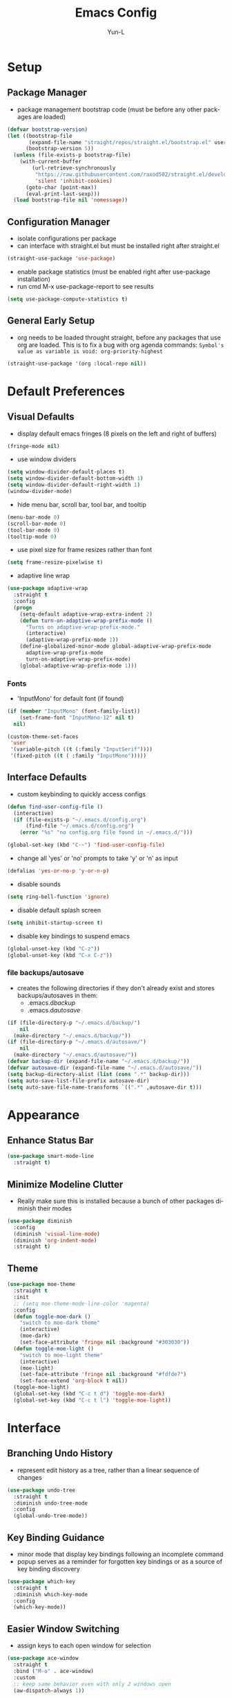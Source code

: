 #+TITLE: Emacs Config
#+AUTHOR: Yun-L
#+LANGUAGE: en

* Setup
** Package Manager
:PROPERTIES:
:Name:     straight.el
:Prerequisites: git
:Source:   https://github.com/raxod502/straight.el
:END:
- package management bootstrap code (must be before any other packages are loaded)
#+begin_src emacs-lisp
  (defvar bootstrap-version)
  (let ((bootstrap-file
         (expand-file-name "straight/repos/straight.el/bootstrap.el" user-emacs-directory))
        (bootstrap-version 5))
    (unless (file-exists-p bootstrap-file)
      (with-current-buffer
          (url-retrieve-synchronously
           "https://raw.githubusercontent.com/raxod502/straight.el/develop/install.el"
           'silent 'inhibit-cookies)
        (goto-char (point-max))
        (eval-print-last-sexp)))
    (load bootstrap-file nil 'nomessage))
#+end_src

** Configuration Manager
:PROPERTIES:
:Name:     use-package
:Source:   https://github.com/jwiegley/use-package
:END:
- isolate configurations per package
- can interface with straight.el but must be installed right after straight.el
#+begin_src emacs-lisp
  (straight-use-package 'use-package)
#+end_src
- enable package statistics (must be enabled right after use-package installation)
- run cmd M-x use-package-report to see results
#+begin_src emacs-lisp
  (setq use-package-compute-statistics t)
#+end_src

** General Early Setup
- org needs to be loaded throught straight, before any packages that use org are loaded. This is to fix a bug with org agenda commands: ~Symbol's value as variable is void: org-priority-highest~
#+begin_src emacs-lisp
  (straight-use-package '(org :local-repo nil))
#+end_src

* Default Preferences
** Visual Defaults
- display default emacs fringes (8 pixels on the left and right of buffers)
#+begin_src emacs-lisp
  (fringe-mode nil)
#+end_src
- use window dividers
#+begin_src emacs-lisp
  (setq window-divider-default-places t)
  (setq window-divider-default-bottom-width 1)
  (setq window-divider-default-right-width 1)
  (window-divider-mode)
#+end_src
- hide menu bar, scroll bar, tool bar, and tooltip
#+begin_src emacs-lisp
  (menu-bar-mode 0)
  (scroll-bar-mode 0)
  (tool-bar-mode 0)
  (tooltip-mode 0)
#+end_src
- use pixel size for frame resizes rather than font
#+begin_src emacs-lisp
  (setq frame-resize-pixelwise t)
#+end_src
- adaptive line wrap
#+begin_src emacs-lisp
  (use-package adaptive-wrap
    :straight t
    :config
    (progn
      (setq-default adaptive-wrap-extra-indent 2)
      (defun turn-on-adaptive-wrap-prefix-mode ()
        "Turns on adaptive-wrap-prefix-mode."
        (interactive)
        (adaptive-wrap-prefix-mode 1))
      (define-globalized-minor-mode global-adaptive-wrap-prefix-mode
        adaptive-wrap-prefix-mode
        turn-on-adaptive-wrap-prefix-mode)
      (global-adaptive-wrap-prefix-mode 1)))

#+end_src
*** Fonts
:PROPERTIES:
:Source:   https://input.djr.com/info/
:Name:     Input
:END:
- 'InputMono' for default font (if found)
#+begin_src emacs-lisp
  (if (member "InputMono" (font-family-list))
      (set-frame-font "InputMono-12" nil t)
    nil)

  (custom-theme-set-faces
   'user
   '(variable-pitch ((t (:family "InputSerif"))))
   '(fixed-pitch ((t ( :family "InputMono")))))
#+end_src

** Interface Defaults
- custom keybinding to quickly access configs
#+begin_src emacs-lisp
  (defun find-user-config-file ()
    (interactive)
    (if (file-exists-p "~/.emacs.d/config.org")
        (find-file "~/.emacs.d/config.org")
      (error "%s" "no config.org file found in ~/.emacs.d/")))

  (global-set-key (kbd "C-~") 'find-user-config-file)
#+end_src
- change all 'yes' or 'no' prompts to take 'y' or 'n' as input
#+begin_src emacs-lisp
  (defalias 'yes-or-no-p 'y-or-n-p)
#+end_src
- disable sounds
#+begin_src emacs-lisp
  (setq ring-bell-function 'ignore)
#+end_src
- disable default splash screen
#+begin_src emacs-lisp
  (setq inhibit-startup-screen t)
#+end_src
- disable key bindings to suspend emacs
#+begin_src emacs-lisp
  (global-unset-key (kbd "C-z"))
  (global-unset-key (kbd "C-x C-z"))
#+end_src

*** file backups/autosave
- creates the following directories if they don't already exist and stores backups/autosaves in them:
  - .emacs.d/backup/
  - .emacs.d/autosave/
#+begin_src emacs-lisp
  (if (file-directory-p "~/.emacs.d/backup/")
      nil
    (make-directory "~/.emacs.d/backup/"))
  (if (file-directory-p "~/.emacs.d/autosave/")
      nil
    (make-directory "~/.emacs.d/autosave/"))
  (defvar backup-dir (expand-file-name "~/.emacs.d/backup/"))
  (defvar autosave-dir (expand-file-name "~/.emacs.d/autosave/"))
  (setq backup-directory-alist (list (cons ".*" backup-dir)))
  (setq auto-save-list-file-prefix autosave-dir)
  (setq auto-save-file-name-transforms `((".*" ,autosave-dir t)))
#+end_src

* Appearance
** Enhance Status Bar
:PROPERTIES:
:Name:     powerline
:Source:   https://github.com/milkypostman/powerline
:END:
#+begin_src emacs-lisp
  (use-package smart-mode-line
    :straight t)
#+end_src

** Minimize Modeline Clutter
- Really make sure this is installed because a bunch of other packages diminish their modes
#+begin_src emacs-lisp
  (use-package diminish
    :config
    (diminish 'visual-line-mode)
    (diminish 'org-indent-mode)
    :straight t)
#+end_src

** Theme
:PROPERTIES:
:Name:     moe-theme
:Source:   https://github.com/kuanyui/moe-theme.el
:END:
#+begin_src emacs-lisp
  (use-package moe-theme
    :straight t
    :init
    ;; (setq moe-theme-mode-line-color 'magenta)
    :config
    (defun toggle-moe-dark ()
      "switch to moe-dark theme"
      (interactive)
      (moe-dark)
      (set-face-attribute 'fringe nil :background "#303030"))
    (defun toggle-moe-light ()
      "switch to moe-light theme"
      (interactive)
      (moe-light)
      (set-face-attribute 'fringe nil :background "#fdfde7")
      (set-face-extend 'org-block t nil))
    (toggle-moe-light)
    (global-set-key (kbd "C-c t d") 'toggle-moe-dark)
    (global-set-key (kbd "C-c t l") 'toggle-moe-light))
#+end_src

* Interface
** Branching Undo History
:PROPERTIES:
:Name:     undo-tree
:Source:   https://www.dr-qubit.org/undo-tree.html
:END:
- represent edit history as a tree, rather than a linear sequence of changes
#+begin_src emacs-lisp
  (use-package undo-tree
    :straight t
    :diminish undo-tree-mode
    :config
    (global-undo-tree-mode))
#+end_src

** Key Binding Guidance
:PROPERTIES:
:Name:     which-key
:Source:   https://github.com/justbur/emacs-which-key
:END:
- minor mode that display key bindings following an incomplete command
- popup serves as a reminder for forgotten key bindings or as a source of key binding discovery
#+begin_src emacs-lisp
  (use-package which-key
    :straight t
    :diminish which-key-mode
    :config
    (which-key-mode))
#+end_src

** Easier Window Switching
:PROPERTIES:
:Name:     ace-window
:Source:   https://github.com/abo-abo/ace-window
:END:
- assign keys to each open window for selection
#+begin_src emacs-lisp
  (use-package ace-window
    :straight t
    :bind ("M-o" . ace-window)
    :custom
    ;; keep same behavior even with only 2 windows open
    (aw-dispatch-always 1))
#+end_src

** Transpose Window Layout
:PROPERTIES:
:Name:     transpose-frame
:Source:   https://github.com/emacsmirror/emacswiki.org/blob/master/transpose-frame.el
:END:
- command `transpose-frame` for transposing window arrangement
- be careful not to leave treemacs sidebar open when transposing
#+begin_src emacs-lisp
  (use-package transpose-frame
    :straight t)
#+end_src

** Speedbar In The Same Frame
:PROPERTIES:
:Name:     sr-speedbar
:Source:   https://www.emacswiki.org/emacs/SrSpeedbar
:END:
- allow opening of the builtin speedbar to be in the same emacs frame
- speedbar docs: https://www.gnu.org/software/emacs/manual/html_node/speedbar/
#+begin_src emacs-lisp
  (use-package sr-speedbar
    :straight t
    :bind ([f8] . sr-speedbar-toggle)
    :custom
    (speedbar-use-images nil "disable icons")
    ;; show hidden filenames
    (speedbar-directory-unshown-regexp "^\\(CVS\\|RCS\\|SCCS\\|\\.\\.*$\\)\\'"))
#+end_src

** Modal Editing
:PROPERTIES:
:Name:     god-mode
:Source:   https://github.com/emacsorphanage/god-mode
:END:
- enter key chords without pressing the modifier keys
#+begin_src emacs-lisp
  (use-package god-mode
    :straight t
    :config
    (global-set-key (kbd "<escape>") #'god-mode-all)
    ;; change cursor shape when entering/leaving god mode
    (defun my-god-mode-update-cursor ()
      (setq cursor-type (if (or god-local-mode buffer-read-only)
                            'box
                          'bar)))
    (add-hook 'god-mode-enabled-hook #'my-god-mode-update-cursor)
    (add-hook 'god-mode-disabled-hook #'my-god-mode-update-cursor)
    :custom
    (god-exempt-major-modes nil)
    (god-exempt-predicates nil))
#+end_src

** Project File Explorer
:PROPERTIES:
:Name:     treemacs
:Source:   https://github.com/Alexander-Miller/treemacs
:END:
- tree layout file explorer
#+begin_src emacs-lisp
  (use-package treemacs
    :straight t
    :config
    ;; highlight file of current buffer
    (treemacs-follow-mode t)
    ;; automatically refresh when there are relevant changes made in the file system
    (treemacs-filewatch-mode t)
    (pcase (cons (not (null (executable-find "git")))
                 (not (null treemacs-python-executable)))
      (`(t . t)
       (treemacs-git-mode 'deferred))
      (`(t . _)
       (treemacs-git-mode 'simple)))
    :bind
    (:map global-map
          ("M-0"       . treemacs-select-window)
          ("C-x t t"   . treemacs)
          ("C-x t B"   . treemacs-bookmark)
          ("C-x t C-t" . treemacs-find-file)
          ("C-x t M-t" . treemacs-find-tag)))
#+end_src
- treemacs integration with magit
#+begin_src emacs-lisp
  (use-package treemacs-magit
    :straight t
    :after (treemacs magit))
#+end_src

** Project Management
:PROPERTIES:
:Name:     projectile
:Source:   https://github.com/bbatsov/projectile
:END:
- project management utilities (jumping between files, grep in project, etc)
#+begin_src emacs-lisp
  (use-package projectile
    :straight t
    :diminish projectile-mode
    :config
    (projectile-mode +1)
    (define-key projectile-mode-map (kbd "C-c p") 'projectile-command-map)
    :custom
    (projectile-completion-system 'ivy "use ivy for projectile completion backend")
    (projectile-enable-caching t))
#+end_src
- projectile integration with treemacs
#+begin_src emacs-lisp
  (use-package treemacs-projectile
    :straight t
    :after (treemacs projectile))
#+end_src

** Workspace Management
:PROPERTIES:
:Name:     persp-mode
:Source:   https://github.com/Bad-ptr/persp-mode.el
:END:
- workspace management (shared among frames)
#+begin_src emacs-lisp
  (use-package persp-mode
    :straight t
    :config
    (add-hook 'window-setup-hook #'(lambda () (persp-mode 1)))
    :after (ivy)
    :bind
    ("C-x b" . #'persp-switch-to-buffer)
    ("C-x k" . #'persp-kill-buffer)
    :custom
    (persp-keymap-prefix (kbd "C-c w"))
    (persp-autokill-buffer-on-remove 'kill-weak)

    (add-hook 'ivy-ignore-buffers
          #'(lambda (b)
          (when persp-mode
            (let ((persp (get-current-persp)))
              (if persp
              (not (persp-contain-buffer-p b persp))
            nil)))))

    (setq ivy-sort-functions-alist
      (append ivy-sort-functions-alist
          '((persp-kill-buffer   . nil)
            (persp-remove-buffer . nil)
            (persp-add-buffer    . nil)
            (persp-switch        . nil)
            (persp-window-switch . nil)
            (persp-frame-switch  . nil))))
    )
#+end_src
- projectile integration with persp-mode
#+begin_src emacs-lisp
  (use-package persp-mode-projectile-bridge
    :straight t
    :after (persp-mode projectile)
    :config
    (with-eval-after-load "persp-mode-projectile-bridge-autoloads"
      (add-hook 'persp-mode-projectile-bridge-mode-hook
                #'(lambda ()
                    (if persp-mode-projectile-bridge-mode
                        (persp-mode-projectile-bridge-find-perspectives-for-all-buffers)
                      (persp-mode-projectile-bridge-kill-perspectives))))
      (add-hook 'after-init-hook
                #'(lambda ()
                    (persp-mode-projectile-bridge-mode 1))
                t)))
#+end_src

** Ido Completion Replacement
:PROPERTIES:
:Name:     ivy
:Source:   https://github.com/abo-abo/swiper
:END:
- completion framework to replace built in ido functionality
#+begin_src emacs-lisp
  (use-package ivy
    :straight t
    :diminish ivy-mode
    :config
    (ivy-mode t)
    :custom
    (ivy-use-virtual-buffers t)
    (enable-recursive-minibuffers t)
    (ivy-count-format "[%d/%d] "))
#+end_src

*** use ivy as backend for built in emacs commands
:PROPERTIES:
:Name:     counsel
:Source:   https://github.com/abo-abo/swiper
:Prerequisites: ivy
:END:
- provides versions of common emacs commands that use ivy
#+begin_src emacs-lisp
  (use-package counsel
    :straight t
    :after (ivy))
#+end_src

*** isearch enhancement
:PROPERTIES:
:Name:     swiper
:Source:   https://github.com/abo-abo/swiper
:Prerequisites: ivy
:END:
- ivy enhanced version of isearch
#+begin_src emacs-lisp
  (use-package swiper
    :straight t
    :after (ivy)
    :bind (("C-s" . swiper-isearch)))
#+end_src

** Interactive List Sorting
:PROPERTIES:
:Name:     prescient
:Source:   https://github.com/raxod502/prescient.el
:END:
- sort and filter lists of candidates (for ivy/company listing)
#+begin_src emacs-lisp
  (use-package prescient
    :straight t)
#+end_src
- prescient integration with ivy
#+begin_src emacs-lisp
  (use-package ivy-prescient
    :straight t
    :after (prescient ivy counsel)
    :config
    (ivy-prescient-mode))
#+end_src
- prescient integration with company
#+begin_src emacs-lisp
  (use-package company-prescient
    :straight t
    :after (company prescient)
    :config
    (company-prescient-mode))
#+end_src

** Enhance Text Navigation
:PROPERTIES:
:Name:     avy
:Source:   https://github.com/abo-abo/avy
:END:
- jumping to visible text w/ char-based decision tree
#+begin_src emacs-lisp
  (use-package avy
    :straight t
    :bind
    (("C-:" . avy-goto-char)
     ("C-;" . avy-goto-char-2))
    :custom
    (avy-keys '(?a ?o ?e ?u ?i ?d ?h ?t ?n ?s) "change to dvorak home row keys"))
#+end_src

** Auto Completion
:PROPERTIES:
:Name:     Company
:Source:   http://company-mode.github.io
:END:
- inbuffer completion framework
- uses pluggable back-ends/front-ends to retrieve and display completion candidates
#+begin_src emacs-lisp
  (use-package company
    :straight t
    :diminish company-mode
    :init
    (global-company-mode))
#+end_src

* Programming & Development
** Programming Defaults
  #+begin_src emacs-lisp
    (setq-default tab-width 4)
  #+end_src
- default to using spaces instead of tabs
#+begin_src emacs-lisp
  (setq-default indent-tabs-mode nil)
#+end_src
- show column indicator, default to 80 columns
- override if a different value is needed in a specific language
#+begin_src emacs-lisp
  (unless (version< emacs-version "27.1")
    (setq-default display-fill-column-indicator-column 80)
    (add-hook 'prog-mode-hook #'display-fill-column-indicator-mode))
#+end_src

** Language Server Protocol Support
:PROPERTIES:
:Source:   https://emacs-lsp.github.io/lsp-ui/
:Name:     lsp-mode
:END:
- client for the Language Server Protocol
- install language servers to get support for particular languages
- UI modules for lsp-mode
#+begin_src emacs-lisp
  (use-package lsp-ui
    :straight t
    :commands lsp-ui-mode
    :custom
    (lsp-ui-peek-always-show t))
#+end_src
#+begin_src emacs-lisp
    (use-package lsp-mode
      :straight t
      :init
      (setq lsp-keymap-prefix "C-c l")
      :after (which-key)
      :hook ((java-mode . lsp-deferred)
             (csharp-mode . lsp-deferred)
             (c++-mode . lsp-deferred)
             (c-mode . lsp-deferred)
             ;; which-key integration
             (lsp-mode . lsp-enable-which-key-integration))
      :commands (lsp lsp-deferred)
      :custom
      (gc-cons-threshold 100000000)
      (read-process-output-max (* 1024 1024))
      (lsp-clients-clangd-executable "~/External/clangd_12.0.0/bin/clangd"))
#+end_src
- integration with ivy
#+begin_src emacs-lisp
  (use-package lsp-ivy
    :straight t
    :after (ivy)
    :commands lsp-ivy-workspace-symbol)
#+end_src
- integration with treemacs
#+begin_src emacs-lisp
  (use-package lsp-treemacs
    :straight t
    :after (treemacs)
    :commands lsp-treemacs-errors-list)
#+end_src

** Debug Adapter Protocol Support
:PROPERTIES:
:Name:     dap-mode
:Source:   https://github.com/emacs-lsp/dap-mode
:END:
#+begin_src emacs-lisp
  (use-package dap-mode
    :straight t
    :after lsp-mode
    :config (dap-auto-configure-mode))
#+end_src

** Code Templating System
:PROPERTIES:
:Source:   https://github.com/joaotavora/yasnippet
:Name:     yasnippet
:END:
- template system
#+begin_src emacs-lisp
  (use-package yasnippet
    :straight t
    :diminish yas-minor-mode
    :config
    (yas-global-mode 1))
#+end_src
- premade snippets
#+begin_src emacs-lisp
  (use-package yasnippet-snippets
    :straight t)
#+end_src

** Git Interface
:PROPERTIES:
:Name:     magit
:Source:   https://magit.vc/
:END:
- interface for common git features
#+begin_src emacs-lisp
  (use-package magit
    :straight t
    :bind
    ("C-x g" . magit-status)
    (:map magit-file-section-map
          ("RET" . magit-diff-visit-file-other-window)
          :map magit-hunk-section-map
          ("RET" . magit-diff-visit-file-other-window)))
#+end_src

** Syntax Checking
:PROPERTIES:
:Name:     flycheck
:Source:   https://www.flycheck.org/en/latest/index.html
:END:
#+begin_src emacs-lisp
  (use-package flycheck
    :straight t)
#+end_src

** Fallback For Jumping To Definitions
:PROPERTIES:
:Name:     dumb-jump
:Source:   https://github.com/jacktasia/dumb-jump
:END:
- regex based jump to definition
#+begin_src emacs-lisp
  (use-package dumb-jump
    :straight t
    :config
    (add-hook 'xref-backend-functions #'dumb-jump-xref-activate)
    :custom
    (dumb-jump-quiet t))
#+end_src

** Python
:PROPERTIES:
:Source:   https://elpy.readthedocs.io/en/latest
:Name:     elpy
:END:
- python development environment
- uses flycheck for syntax checking backend
- external dependencies can be installed with `elpy-config`
#+begin_src emacs-lisp
  (use-package elpy
    :straight t
    :after (company flycheck)
    :defer t
    :init
    (advice-add 'python-mode :before 'elpy-enable) ;; defer loading
    :config
    (setq elpy-modules (delq 'elpy-module-flymake elpy-modules))
    (add-hook 'elpy-mode-hook 'flycheck-mode)
    (add-hook 'python-mode-hook 'hs-minor-mode)
    :custom
    (elpy-folding-fringe-indicators t "enable code folding fringe indicators")
    (elpy-modules
     '(elpy-module-company
       elpy-module-eldoc
       elpy-module-flymake
       elpy-module-folding
       elpy-module-pyvenv
       elpy-module-highlight-indentation
       elpy-module-yasnippet
       elpy-module-django
       elpy-module-sane-defaults) "activate elpy modules")
    ;; code folding compatibility
    :custom-face
    ;; code folding button styling
    (elpy-folding-fringe-face ((t (:inherit (quote font-lock-keyword-face) :box (:line-width 1 :style released-button))))))
#+end_src

** C#
*** C# Major Mode
#+begin_src emacs-lisp
  (use-package tree-sitter
    :disabled
    :straight t)
  (use-package tree-sitter-langs
    :disabled
    :straight t)

  (use-package csharp-mode
    :straight t)
    ;; :config
    ;; (add-to-list 'auto-mode-alist '("\\.cs\\'" . csharp-tree-sitter-mode)))
#+end_src

** Java
*** Java Defaults
- set column indicator at 100
#+begin_src emacs-lisp
  (unless (version< emacs-version "27.1")
    (add-hook 'java-mode-hook
              (lambda ()
                (make-local-variable 'display-fill-column-indicator-column)
                (setq display-fill-column-indicator-column 100))))
#+end_src
- customize offsets for java
#+begin_src emacs-lisp
  (add-hook 'java-mode-hook
            (lambda ()
              (c-set-offset 'arglist-intro '++)
              (c-set-offset 'arglist-close 0)))

#+end_src

*** Java LSP Server
:PROPERTIES:
:Source:   https://github.com/emacs-lsp/lsp-java
:Name:     lsp-java
:Prerequisites: lsp-mode
:END:
#+begin_src emacs-lisp
  (use-package lsp-java
    :straight t
    :after (lsp-mode)
    :config
    (add-hook 'java-mode-hook 'lsp)
    (setq lsp-java-configuration-runtimes '[(:name "JavaSE-1.8"
                                                   :path "C:/Program Files/AdoptOpenJDK/jdk-8.0.265.01-hotspot/"
                                                   :default t)])
    :custom
    (lsp-java-server-install-dir "~/.emacs.d/lsp-java-server/")
    (lsp-java-format-settings-url "~/.emacs.d/misc/eclipse-java-google-style.xml"))

  (use-package dap-java
    :ensure nil)
#+end_src

** Groovy
*** Groovy Major Mode
:PROPERTIES:
:Name:     groovy-mode
:Source:   https://github.com/Groovy-Emacs-Modes/groovy-emacs-modes
:END:
#+begin_src emacs-lisp
  (use-package groovy-mode
    :straight t)
#+end_src

** Javascript
*** JS Defaults
#+begin_src emacs-lisp
  (setq-default js-indent-level 4)
  (setq-default js-switch-indent-offset 4)
#+end_src

*** Development Environment
:PROPERTIES:
:Name:     js2-mode
:Source:   https://github.com/mooz/js2-mode
:END:
- major mode for javascript
#+begin_src emacs-lisp
  (use-package js2-mode
    :straight t
    :config
    (add-to-list 'auto-mode-alist '("\\.js\\'" . js2-mode))
    (add-hook 'js2-mode-hook #'js2-imenu-extras-mode))
#+end_src

** Typescript
:PROPERTIES:
:Name:     typescript-mode
:Source:   https://github.com/emacs-typescript/typescript.el
:END:
major mode for typescript
#+begin_src emacs-lisp
  (use-package typescript-mode
    :straight t)
#+end_src

** Web Templates
:PROPERTIES:
:Name:     web-mode
:Source:   https://web-mode.org
:END:
- major mode for editing web templates
#+begin_src emacs-lisp
  (use-package web-mode
    :straight t
    :config
    (add-to-list 'auto-mode-alist '("\\.hbs\\'" . web-mode))
    :custom
    (web-mode-markup-indent-offset 2)
    (web-mode-css-indent-offset 2)
    (web-mode-code-indent-offset 2)
    (web-mode-enable-current-column-highlight t)
    (web-mode-enable-current-element-highlight t))
#+end_src

** LaTeX
:PROPERTIES:
:Name:     auctex
:Source:   https://www.gnu.org/software/auctex/
:END:
- support for TeX and TeX macro packages
#+begin_src emacs-lisp
  (use-package tex ;;workaround because auctex is old
    :straight auctex
    :custom
    (TeX-auto-save t)
    (TeX-parse-self t))
#+end_src

** C++

- use LSP
*** C++ Defaults
- offsets
#+begin_src emacs-lisp
  (add-hook 'c++-mode-hook
            (lambda ()
              (setq c-basic-offset 4)
              (c-set-offset 'case-label '+)))
#+end_src

** OCaml
#+begin_src emacs-lisp
  (require 'opam-user-setup "~/.emacs.d/misc/opam-user-setup.el")

  (use-package tuareg
    :straight t
    :config
    (add-to-list 'auto-mode-alist '("\\.mll\\'" . tuareg-mode))
    (add-to-list 'auto-mode-alist '("\\.mly\\'" . tuareg-mode))

    (let ((opam-share (ignore-errors (car (process-lines "opam" "config" "var"
                                                         "share")))))
      (when (and opam-share (file-directory-p opam-share))
        ;; Register Merlin
        (add-to-list 'load-path (expand-file-name "emacs/site-lisp" opam-share))
        (autoload 'merlin-mode "merlin" nil t nil)
        ;; Automatically start it in OCaml buffers
        (add-hook 'tuareg-mode-hook 'merlin-mode t)
        (add-hook 'caml-mode-hook 'merlin-mode t)
        ;; Use opam switch to lookup ocamlmerlin binary
        (setq merlin-command 'opam))))
#+end_src

** Lua
*** Lua
:PROPERTIES:
:Name:     lua-mode
:Source:   https://github.com/immerrr/lua-mode
:END:
- lua major mode
#+begin_src emacs-lisp
  (use-package lua-mode
    :straight t
    :custom
    (lua-indent-level 4))
#+end_src
** Markdown
:PROPERTIES:
:Name:     markdown-mode
:Source:   https://jblevins.org/projects/markdown-mode/
:END:
- markdown major mode
#+begin_src emacs-lisp
  (use-package markdown-mode
    :straight t
    :commands (markdown-mode gfm-mode)
    :mode (("README\\.md\\'" . gfm-mode)
           ("\\.md\\'" . markdown-mode)
           ("\\.markdown\\'" . markdown-mode))
    :custom
    (markdown-header-scaling t))
#+end_src

** Docker Compose
:PROPERTIES:
:Name:     docker-compose-mode
:Source:   https://github.com/meqif/docker-compose-mode
:END:
- docker compose major mode
#+BEGIN_SRC emacs-lisp
  (use-package docker-compose-mode
    :straight t)
#+END_SRC

** CMake
:PROPERTIES:
:Name:     cmake-mode
:Source:   https://github.com/Kitware/CMake/tree/master/Auxiliary
:END:
- CMake major mode
#+begin_src emacs-lisp
  (use-package cmake-mode
    :straight t)
#+end_src
* Org Mode
** Org Mode Defaults
- indent org files
#+begin_src emacs-lisp
  (setq org-startup-indented t)
#+end_src
- keep everything collapsed when first visiting an org file
#+begin_src emacs-lisp
  (setq org-startup-folded nil)
#+end_src
- hide emphasis markup (e.g **, //)
#+begin_src emacs-lisp
  (setq org-hide-emphasis-markers t)
#+end_src
- display proportional fonts for org mode buffers
#+begin_src emacs-lisp
  (add-hook 'org-mode-hook 'variable-pitch-mode)
#+end_src
#+begin_src emacs-lisp
  (set-face-attribute 'org-document-title nil :weight 'bold :font "InputSans" :height 2.0)
  (set-face-attribute 'org-level-1 nil :weight 'bold :font "InputSans" :height 1.75)
  (set-face-attribute 'org-level-2 nil :weight 'bold :font "InputSans" :height 1.5)
  (set-face-attribute 'org-level-3 nil :weight 'bold :font "InputSans" :height 1.25)
  (set-face-attribute 'org-level-4 nil :weight 'bold :font "InputSans" :height 1.00)
  (set-face-attribute 'org-level-5 nil :weight 'bold :font "InputSans" :height 1.00)
  (set-face-attribute 'org-level-6 nil :weight 'bold :font "InputSans" :height 1.00)
  (set-face-attribute 'org-level-7 nil :weight 'bold :font "InputSans" :height 1.00)
  (set-face-attribute 'org-level-8 nil :weight 'bold :font "InputSans" :height 1.00)
  (set-face-attribute 'org-block nil :inherit 'fixed-pitch :extend t)
  (set-face-attribute 'org-code nil :inherit '(shadow fixed-pitch))
  (set-face-attribute 'org-document-info nil :foreground "dark orange")
  (set-face-attribute 'org-document-info-keyword nil :inherit '(shadow fixed-pitch))
  (set-face-attribute 'org-meta-line nil :inherit '(font-lock-comment-face fixed-pitch))
  (set-face-attribute 'org-property-value nil :inherit 'fixed-pitch)
  (set-face-attribute 'org-special-keyword nil :inherit '(font-lock-comment-face fixed-pitch))
  (set-face-attribute 'org-table nil :inherit 'fixed-pitch :foreground "#83a598")
  (set-face-attribute 'org-formula nil :inherit 'fixed-pitch :background (face-background 'org-table))
  (set-face-attribute 'org-tag nil :inherit '(shadow fixed-pitch) :weight 'bold :height 0.8)
  (set-face-attribute 'org-verbatim nil :inherit '(shadow fixed-pitch))
  (set-face-attribute 'org-block-begin-line nil :inherit 'fixed-pitch)
  (set-face-attribute 'org-block-end-line nil :inherit 'fixed-pitch)
  (set-face-attribute 'org-drawer nil :inherit 'fixed-pitch)

  ;; need to do this because org-indent face may not exist yet
  (custom-theme-set-faces
   'user
   '(org-indent ((t (:inherit (org-hide fixed-pitch))))))
#+end_src

** Task Keeping
- use Dropbox to sync task files
- adds custom agenda view
- functionality only loads if all gtd files are found
- all gtd key bindings will be behind the prefix "C-c g"
#+begin_src emacs-lisp
  (setq gtd-files '("~/Dropbox/gtd/inbox.org"
                    "~/Dropbox/gtd/projects.org"
                    "~/Dropbox/gtd/reminders.org"
                    "~/Dropbox/gtd/someday.org"))

  (defun check-files-exist (list)
    "t if all files in 'list' exist"
    (eval `(and ,@(mapcar
                   (lambda (filename) (file-exists-p filename))
                   list))))


  (when (check-files-exist gtd-files)
    (defun open-gtd-projects ()
      (interactive)
      (find-file "~/Dropbox/gtd/projects.org"))
    (defun open-gtd-inbox ()
      (interactive)
      (find-file "~/Dropbox/gtd/inbox.org"))
    (defun open-gtd-reminders ()
      (interactive)
      (find-file "~/Dropbox/gtd/reminders.org"))

    (global-set-key (kbd "C-c g a") 'org-agenda)
    (global-set-key (kbd "C-c g c") 'org-capture)
    (global-set-key (kbd "C-c g p") 'open-gtd-projects)
    (global-set-key (kbd "C-c g i") 'open-gtd-inbox)
    (global-set-key (kbd "C-c g r") 'open-gtd-reminders)

    (setq org-agenda-files '("~/Dropbox/gtd/inbox.org"
                             "~/Dropbox/gtd/projects.org"
                             "~/Dropbox/gtd/reminders.org"))
    (setq org-capture-templates '(("t" "Todo [inbox]" entry
                                   (file+headline "~/Dropbox/gtd/inbox.org" "Tasks")
                                   "* TODO %i%?")
                                  ("r" "Reminder" entry
                                   (file+headline "~/Dropbox/gtd/reminders.org" "Reminders")
                                   "* %i%? \n %U")))
    (setq org-refile-targets '(("~/Dropbox/gtd/projects.org" :maxlevel . 3)
                               ("~/Dropbox/gtd/someday.org" :level . 1)
                               ("~/Dropbox/gtd/reminders.org" :maxlevel . 2)))
    (setq org-todo-keywords '((sequence "TODO(t@)" "NEXT(n@)" "WAITING(w@)" "|"
                                        "BLOCKED(b@)" "|"
                                        "DONE(d@)" "CANCELLED(c@)" "DEFERRED(D@)")))
    (setq org-log-into-drawer t)
    ;; show due date prewarning only after the scheduled date of a task
    (setq org-agenda-skip-deadline-prewarning-if-scheduled 'pre-scheduled)
    (setq org-agenda-skip-scheduled-if-deadline-is-shown t)

    (setq org-agenda-custom-commands
          '(("1" "My Agenda"
             ((agenda ""
                      ((org-agenda-span 'day)
                       (org-deadline-warning-days 365)))
              (todo "TODO"
                    ((org-agenda-overriding-header "To Refile:")
                     (org-agenda-files '("~/Dropbox/gtd/inbox.org"))))
              (todo "NEXT"
                    ((org-agenda-overriding-header "In Progress:")
                     (org-agenda-files '("~/Dropbox/gtd/projects.org"))))
              (todo "WAITING"
                    ((org-agenda-overriding-header "Waiting:")
                     (org-agenda-files '("~/Dropbox/gtd/projects.org")))))
             nil))))
#+end_src

